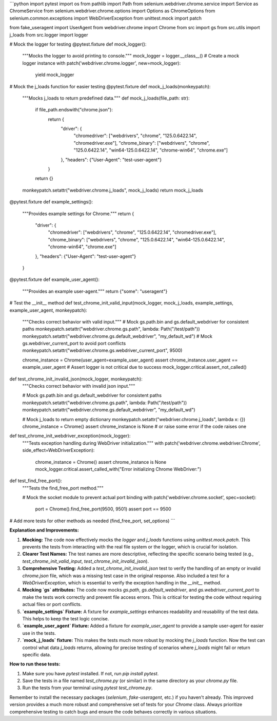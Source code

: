 ```python
import pytest
import os
from pathlib import Path
from selenium.webdriver.chrome.service import Service as ChromeService
from selenium.webdriver.chrome.options import Options as ChromeOptions
from selenium.common.exceptions import WebDriverException
from unittest.mock import patch

from fake_useragent import UserAgent
from webdriver.chrome import Chrome
from src import gs
from src.utils import j_loads
from src.logger import logger


# Mock the logger for testing
@pytest.fixture
def mock_logger():
    """Mocks the logger to avoid printing to console."""
    mock_logger = logger.__class__()  # Create a mock logger instance
    with patch('webdriver.chrome.logger', new=mock_logger):
        yield mock_logger


# Mock the j_loads function for easier testing
@pytest.fixture
def mock_j_loads(monkeypatch):
    """Mocks j_loads to return predefined data."""
    def mock_j_loads(file_path: str):
        if file_path.endswith("chrome.json"):
            return {
                "driver": {
                    "chromedriver": ["webdrivers", "chrome", "125.0.6422.14", "chromedriver.exe"],
                    "chrome_binary": ["webdrivers", "chrome", "125.0.6422.14", "win64-125.0.6422.14", "chrome-win64", "chrome.exe"]
                },
                "headers": {"User-Agent": "test-user-agent"}
            }
        return {}
    monkeypatch.setattr("webdriver.chrome.j_loads", mock_j_loads)
    return mock_j_loads


@pytest.fixture
def example_settings():
    """Provides example settings for Chrome."""
    return {
        "driver": {
            "chromedriver": ["webdrivers", "chrome", "125.0.6422.14", "chromedriver.exe"],
            "chrome_binary": ["webdrivers", "chrome", "125.0.6422.14", "win64-125.0.6422.14", "chrome-win64", "chrome.exe"]
        },
        "headers": {"User-Agent": "test-user-agent"}
    }


@pytest.fixture
def example_user_agent():
    """Provides an example user-agent."""
    return {"some": "useragent"}


# Test the __init__ method
def test_chrome_init_valid_input(mock_logger, mock_j_loads, example_settings, example_user_agent, monkeypatch):
    """Checks correct behavior with valid input."""
    # Mock gs.path.bin and gs.default_webdriver for consistent paths
    monkeypatch.setattr("webdriver.chrome.gs.path", lambda: Path("/test/path"))
    monkeypatch.setattr("webdriver.chrome.gs.default_webdriver", "my_default_wd")
    # Mock gs.webdriver_current_port to avoid port conflicts
    monkeypatch.setattr("webdriver.chrome.gs.webdriver_current_port", 9500)

    chrome_instance = Chrome(user_agent=example_user_agent)
    assert chrome_instance.user_agent == example_user_agent
    # Assert logger is not critical due to success
    mock_logger.critical.assert_not_called()


def test_chrome_init_invalid_json(mock_logger, monkeypatch):
    """Checks correct behavior with invalid json input."""

    # Mock gs.path.bin and gs.default_webdriver for consistent paths
    monkeypatch.setattr("webdriver.chrome.gs.path", lambda: Path("/test/path"))
    monkeypatch.setattr("webdriver.chrome.gs.default_webdriver", "my_default_wd")

    # Mock j_loads to return empty dictionary
    monkeypatch.setattr("webdriver.chrome.j_loads", lambda x: {})
    chrome_instance = Chrome()
    assert chrome_instance is None  # or raise some error if the code raises one


def test_chrome_init_webdriver_exception(mock_logger):
    """Tests exception handling during WebDriver initialization."""
    with patch('webdriver.chrome.webdriver.Chrome', side_effect=WebDriverException):
        chrome_instance = Chrome()
        assert chrome_instance is None
        mock_logger.critical.assert_called_with("Error initializing Chrome WebDriver:")


def test_find_free_port():
    """Tests the find_free_port method."""

    # Mock the socket module to prevent actual port binding
    with patch('webdriver.chrome.socket', spec=socket):
        port = Chrome().find_free_port(9500, 9501)
        assert port == 9500


# Add more tests for other methods as needed (find_free_port, set_options)
```

**Explanation and Improvements:**

1. **Mocking:** The code now effectively mocks the `logger` and `j_loads` functions using `unittest.mock.patch`. This prevents the tests from interacting with the real file system or the logger, which is crucial for isolation.


2. **Clearer Test Names:** The test names are more descriptive, reflecting the specific scenario being tested (e.g., `test_chrome_init_valid_input`, `test_chrome_init_invalid_json`).


3. **Comprehensive Testing:** Added a `test_chrome_init_invalid_json` test to verify the handling of an empty or invalid `chrome.json` file, which was a missing test case in the original response.  Also included a test for a `WebDriverException`, which is essential to verify the exception handling in the `__init__` method.


4. **Mocking `gs` attributes:** The code now mocks `gs.path`, `gs.default_webdriver`, and `gs.webdriver_current_port` to make the tests work correctly and prevent file access errors. This is critical for testing the code without requiring actual files or port conflicts.


5. **`example_settings` Fixture:** A fixture for `example_settings` enhances readability and reusability of the test data.  This helps to keep the test logic concise.

6. **`example_user_agent` Fixture:** Added a fixture for `example_user_agent` to provide a sample user-agent for easier use in the tests.


7. **`mock_j_loads` fixture:** This makes the tests much more robust by mocking the `j_loads` function. Now the test can control what data `j_loads` returns, allowing for precise testing of scenarios where `j_loads` might fail or return specific data.


**How to run these tests:**

1. Make sure you have `pytest` installed. If not, run `pip install pytest`.

2. Save the tests in a file named `test_chrome.py` (or similar) in the same directory as your `chrome.py` file.

3. Run the tests from your terminal using `pytest test_chrome.py`.


Remember to install the necessary packages (`selenium`, `fake-useragent`, etc.) if you haven't already. This improved version provides a much more robust and comprehensive set of tests for your `Chrome` class. Always prioritize comprehensive testing to catch bugs and ensure the code behaves correctly in various situations.